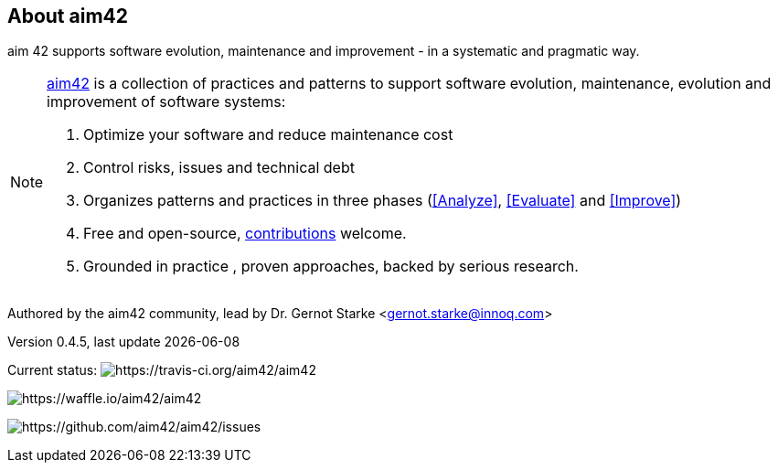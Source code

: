 :numbered!:

== About aim42

[role="lead"]
aim 42 supports software evolution, maintenance and improvement - in a systematic and pragmatic way.



[NOTE]
--
http://aim42.org[aim42] is a collection of practices and patterns to support software evolution, maintenance, evolution and improvement of software systems:

. Optimize your software and reduce maintenance cost
. Control risks, issues and technical debt
. Organizes patterns and practices in three phases (<<Analyze>>, <<Evaluate>> and <<Improve>>)
. Free and open-source, <<contributions,contributions>> welcome.
. Grounded in practice , proven approaches, backed by serious research.
--

Authored by the aim42 community, lead by Dr. Gernot Starke <gernot.starke@innoq.com>

Version 0.4.5, last update {docdate}


Current status: 
image:http://img.shields.io/travis/aim42/aim42/master.svg[https://travis-ci.org/aim42/aim42]

image:https://badge.waffle.io/aim42/aim42.png?label=bug&title=bugs[https://waffle.io/aim42/aim42]

image:http://img.shields.io/github/issues/aim42/aim42.svg[https://github.com/aim42/aim42/issues]

